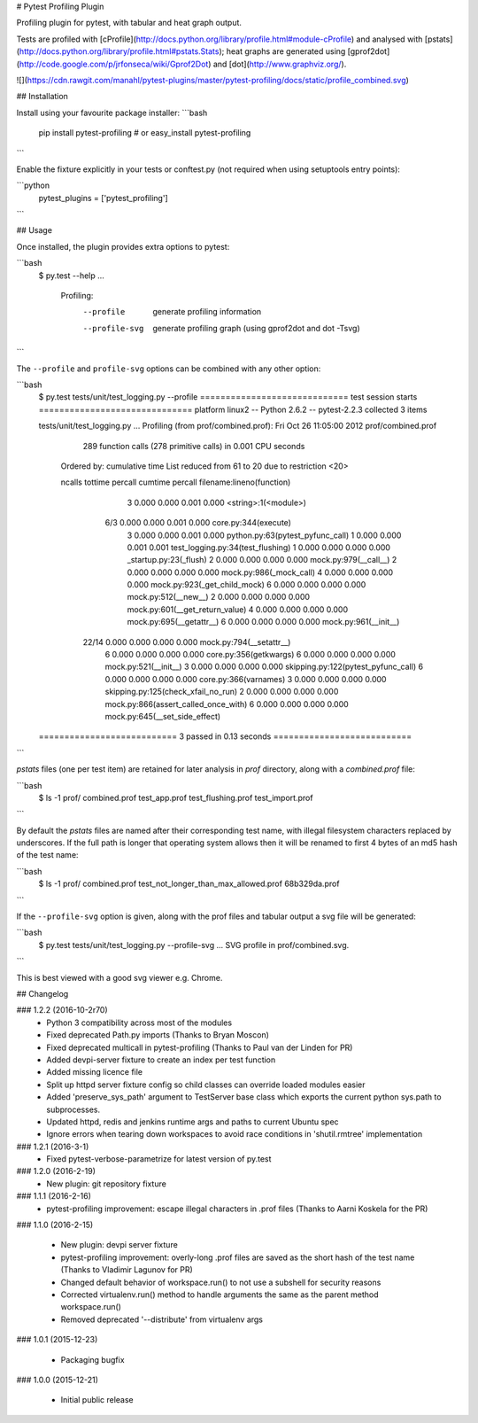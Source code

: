 # Pytest Profiling Plugin

Profiling plugin for pytest, with tabular and heat graph output.

Tests are profiled with [cProfile](http://docs.python.org/library/profile.html#module-cProfile) and analysed with [pstats](http://docs.python.org/library/profile.html#pstats.Stats); heat graphs are
generated using [gprof2dot](http://code.google.com/p/jrfonseca/wiki/Gprof2Dot) and [dot](http://www.graphviz.org/).

![](https://cdn.rawgit.com/manahl/pytest-plugins/master/pytest-profiling/docs/static/profile_combined.svg)


## Installation

Install using your favourite package installer:
```bash
    pip install pytest-profiling
    # or
    easy_install pytest-profiling
```

Enable the fixture explicitly in your tests or conftest.py (not required when using setuptools entry points):

```python
    pytest_plugins = ['pytest_profiling']
```

## Usage

Once installed, the plugin provides extra options to pytest:

```bash
    $ py.test --help
    ...
      Profiling:
        --profile           generate profiling information
        --profile-svg       generate profiling graph (using gprof2dot and dot
                            -Tsvg)
```

The ``--profile`` and ``profile-svg`` options can be combined with any other option:


```bash
    $ py.test tests/unit/test_logging.py --profile
    ============================= test session starts ==============================
    platform linux2 -- Python 2.6.2 -- pytest-2.2.3
    collected 3 items

    tests/unit/test_logging.py ...
    Profiling (from prof/combined.prof):
    Fri Oct 26 11:05:00 2012    prof/combined.prof

             289 function calls (278 primitive calls) in 0.001 CPU seconds

       Ordered by: cumulative time
       List reduced from 61 to 20 due to restriction <20>

       ncalls  tottime  percall  cumtime  percall filename:lineno(function)
            3    0.000    0.000    0.001    0.000 <string>:1(<module>)
          6/3    0.000    0.000    0.001    0.000 core.py:344(execute)
            3    0.000    0.000    0.001    0.000 python.py:63(pytest_pyfunc_call)
            1    0.000    0.000    0.001    0.001 test_logging.py:34(test_flushing)
            1    0.000    0.000    0.000    0.000 _startup.py:23(_flush)
            2    0.000    0.000    0.000    0.000 mock.py:979(__call__)
            2    0.000    0.000    0.000    0.000 mock.py:986(_mock_call)
            4    0.000    0.000    0.000    0.000 mock.py:923(_get_child_mock)
            6    0.000    0.000    0.000    0.000 mock.py:512(__new__)
            2    0.000    0.000    0.000    0.000 mock.py:601(__get_return_value)
            4    0.000    0.000    0.000    0.000 mock.py:695(__getattr__)
            6    0.000    0.000    0.000    0.000 mock.py:961(__init__)
        22/14    0.000    0.000    0.000    0.000 mock.py:794(__setattr__)
            6    0.000    0.000    0.000    0.000 core.py:356(getkwargs)
            6    0.000    0.000    0.000    0.000 mock.py:521(__init__)
            3    0.000    0.000    0.000    0.000 skipping.py:122(pytest_pyfunc_call)
            6    0.000    0.000    0.000    0.000 core.py:366(varnames)
            3    0.000    0.000    0.000    0.000 skipping.py:125(check_xfail_no_run)
            2    0.000    0.000    0.000    0.000 mock.py:866(assert_called_once_with)
            6    0.000    0.000    0.000    0.000 mock.py:645(__set_side_effect)


    =========================== 3 passed in 0.13 seconds ===========================
```

`pstats` files (one per test item) are retained for later analysis in `prof` directory, along with a `combined.prof` file:

```bash
    $ ls -1 prof/
    combined.prof
    test_app.prof
    test_flushing.prof
    test_import.prof
```

By default the `pstats` files are named after their corresponding test name, with illegal filesystem characters replaced by underscores.
If the full path is longer that operating system allows then it will be renamed to first 4 bytes of an md5 hash of the test name:

```bash
    $ ls -1 prof/
    combined.prof
    test_not_longer_than_max_allowed.prof
    68b329da.prof
```

If the ``--profile-svg`` option is given, along with the prof files and tabular output a svg file will be generated:

```bash
    $ py.test tests/unit/test_logging.py --profile-svg
    ...
    SVG profile in prof/combined.svg.
```

This is best viewed with a good svg viewer e.g. Chrome.


## Changelog

### 1.2.2 (2016-10-2r70)
 * Python 3 compatibility across most of the modules
 * Fixed deprecated Path.py imports (Thanks to Bryan Moscon)
 * Fixed deprecated multicall in pytest-profiling (Thanks to Paul van der Linden for PR)
 * Added devpi-server fixture to create an index per test function
 * Added missing licence file
 * Split up httpd server fixture config so child classes can override loaded modules easier
 * Added 'preserve_sys_path' argument to TestServer base class which exports the current python sys.path to subprocesses. 
 * Updated httpd, redis and jenkins runtime args and paths to current Ubuntu spec
 * Ignore errors when tearing down workspaces to avoid race conditions in 'shutil.rmtree' implementation

### 1.2.1 (2016-3-1)
 * Fixed pytest-verbose-parametrize for latest version of py.test

### 1.2.0 (2016-2-19)
 * New plugin: git repository fixture

### 1.1.1 (2016-2-16)
 * pytest-profiling improvement: escape illegal characters in .prof files (Thanks to Aarni Koskela for the PR)

### 1.1.0 (2016-2-15)

 * New plugin: devpi server fixture
 * pytest-profiling improvement: overly-long .prof files are saved as the short hash of the test name (Thanks to Vladimir Lagunov for PR)
 * Changed default behavior of workspace.run() to not use a subshell for security reasons
 * Corrected virtualenv.run() method to handle arguments the same as the parent method workspace.run()
 * Removed deprecated '--distribute' from virtualenv args

### 1.0.1 (2015-12-23)

 *  Packaging bugfix

### 1.0.0 (2015-12-21)

 *  Initial public release




